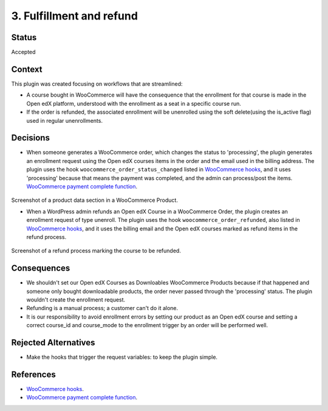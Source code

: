 3. Fulfillment and refund
==========================

Status
******

Accepted


Context
*******

This plugin was created focusing on workflows that are streamlined:

- A course bought in WooCommerce will have the consequence that the enrollment for that course is made in the Open edX platform, understood with the enrollment as a seat in a specific course run.
- If the order is refunded, the associated enrollment will be unenrolled using the soft delete(using the is_active flag) used in regular unenrollments.


Decisions
*********
- When someone generates a WooCommerce order, which changes the status to 'processing', the plugin generates an enrollment request using the Open edX courses items in the order and the email used in the billing address. The plugin uses the hook ``woocommerce_order_status_changed`` listed in `WooCommerce hooks`_, and it uses 'processing' because that means the payment was completed, and the admin can process/post the items. `WooCommerce payment complete function`_.

    .. image:: /_images/decisions/create-openedx-course-as-product.png
        :alt: Product data section in a WooCommerce Product

Screenshot of a product data section in a WooCommerce Product.

- When a WordPress admin refunds an Open edX Course in a WooCommerce Order, the plugin creates an enrollment request of type unenroll. The plugin uses the hook ``woocommerce_order_refunded``, also listed in `WooCommerce hooks`_, and it uses the billing email and the Open edX courses marked as refund items in the refund process.

    .. image:: /_images/decisions/refund-order.png
        :alt: Refund process marking the course to be refunded

Screenshot of a refund process marking the course to be refunded.


Consequences
************
- We shouldn't set our Open edX Courses as Downloables WooCommerce Products because if that happened and someone only bought downloadable products, the order never passed through the 'processing' status. The plugin wouldn't create the enrollment request.
- Refunding is a manual process; a customer can't do it alone.
- It is our responsibility to avoid enrollment errors by setting our product as an Open edX course and setting a correct course_id and course_mode to the enrollment trigger by an order will be performed well.


Rejected Alternatives
*********************

- Make the hooks that trigger the request variables: to keep the plugin simple.

References
**********

- `WooCommerce hooks`_.
- `WooCommerce payment complete function`_.

.. _WooCommerce hooks: https://woocommerce.github.io/code-reference/hooks/hooks.html
.. _WooCommerce payment complete function: https://github.com/woocommerce/woocommerce/blob/abc476a005b405068b07bd4c50d1797c3dcc396d/plugins/woocommerce/includes/class-wc-order.php#L122
